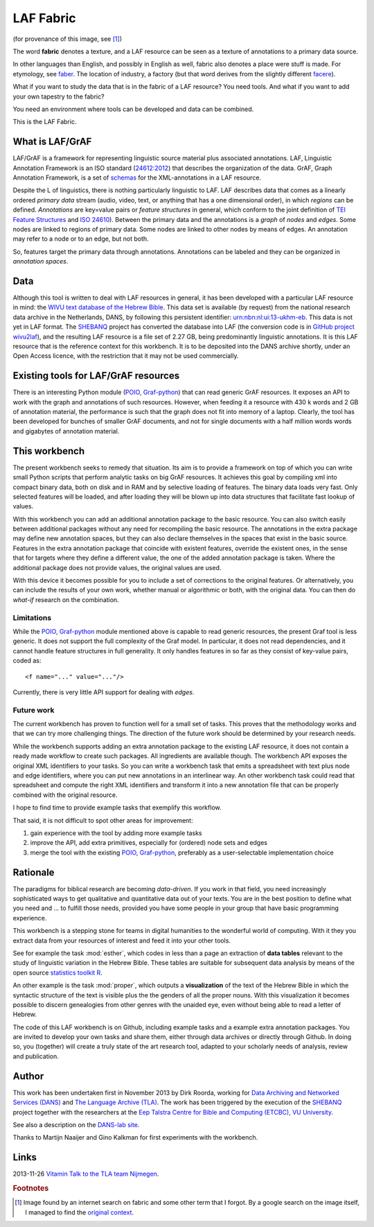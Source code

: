 LAF Fabric
##########

.. image:: files/logo.png

(for provenance of this image, see [#laffabric]_)

The word **fabric** denotes a texture, and a LAF resource can be seen as a texture of annotations to
a primary data source. 

In other languages than English, and possibly in English as well, fabric also denotes a place were 
stuff is made. For etymology, see `faber <http://en.wiktionary.org/wiki/faber>`_.
The location of industry, a factory (but that word derives from the slightly different 
`facere <http://en.wiktionary.org/wiki/facio>`_).

What if you want to study the data that is in the fabric of a LAF resource?
You need tools. And what if you want to add your own tapestry to the fabric?

You need an environment where tools can be developed and data can be combined.

This is the LAF Fabric.

What is LAF/GrAF
================
LAF/GrAF is a framework for representing linguistic source material plus associated annotations.
LAF, Linguistic Annotation Framework is an
ISO standard (`24612:2012 <http://www.iso.org/iso/catalogue_detail.htm?csnumber=37326>`_)
that describes the organization of the data.
GrAF, Graph Annotation Framework, is a set of
`schemas <http://www.xces.org/ns/GrAF/1.0/>`_ for the XML-annotations in a LAF resource.

Despite the L of linguistics, there is nothing particularly linguistic to LAF.
LAF describes data that comes as a linearly ordered *primary data* stream
(audio, video, text, or anything that has a one dimensional order), in which *regions* can be defined.
*Annotations* are key=value pairs or *feature structures* in general,
which conform to the joint definition of
`TEI Feature Structures <http://www.tei-c.org/release/doc/tei-p5-doc/en/html/FS.html>`_
and `ISO 24610 <http://www.iso.org/iso/catalogue_detail.htm?csnumber=37324>`_).
Between the primary data and the annotations is a *graph* of *nodes* and *edges*.
Some nodes are linked to regions of primary data.
Some nodes are linked to other nodes by means of edges.
An annotation may refer to a node or to an edge, but not both. 

So, features target the primary data through annotations.
Annotations can be labeled and they can be organized in *annotation spaces*.

.. _data:

Data
====
Although this tool is written to deal with LAF resources in general, it has been developed with a particular
LAF resource in mind:
the `WIVU text database of the Hebrew Bible <http://www.dans.knaw.nl/en/content/categorieen/projecten/text-database-hebrew-old-testament>`_.
This data set is available (by request) from the national research data archive in the Netherlands, DANS,
by following this persistent identifier:
`urn:nbn:nl:ui:13-ukhm-eb <http://www.persistent-identifier.nl/?identifier=urn%3Anbn%3Anl%3Aui%3A13-ukhm-eb>`_.
This data is not yet in LAF format.
The `SHEBANQ <http://www.slideshare.net/dirkroorda/shebanq-gniezno>`_ project has
converted the database into LAF (the conversion code is in `GitHub project wivu2laf <https://github.com/dirkroorda/wivu2laf>`_),
and the resulting LAF resource is a file set of 2.27 GB, being predominantly linguistic annotations.
It is this LAF resource that is the reference context for this workbench.
It is to be deposited into the DANS archive shortly, under an Open Access licence, with the
restriction that it may not be used commercially. 

Existing tools for LAF/GrAF resources
=====================================
There is an interesting Python module (`POIO, Graf-python <http://media.cidles.eu/poio/graf-python/>`_)
that can read generic GrAF resources.
It exposes an API to work with the graph and annotations of such resources.
However, when feeding it a resource with 430 k words and 2 GB of annotation material,
the performance is such that the graph does not fit into memory of a laptop.
Clearly, the tool has been developed for bunches of smaller GrAF documents,
and not for single documents with a half million words words and gigabytes of annotation material.

This workbench
==============
The present workbench seeks to remedy that situation.
Its aim is to provide a framework on top of which you can write small Python scripts that
perform analytic tasks on big GrAF resources.
It achieves this goal by compiling xml into compact binary data, both on disk and in RAM and by
selective loading of features. The binary data loads very fast. Only selected features will be loaded,
and after loading they will be blown up into data structures that facilitate fast lookup of values.

With this workbench you can add an additional annotation package to the basic resource.
You can also switch easily between additional packages without any need for recompiling the basic resource.
The annotations in the extra package may define new annotation spaces, but they can
also declare themselves in the spaces that exist in the basic source.
Features in the extra annotation package that coincide with existent features, override the existent ones,
in the sense that for targets where they define a different value,
the one of the added annotation package is taken. Where the additional package does not provide values,
the original values are used.

With this device it becomes possible for you to include a set of corrections to the original features.
Or alternatively, you can include the results of your own work, whether manual or algorithmic or both,
with the original data. You can then do *what-if* research on the combination.

Limitations
-----------
While the `POIO, Graf-python <http://media.cidles.eu/poio/graf-python/>`_ module
mentioned above is capable to read generic resources, the present Graf tool is less generic.
It does not support the full complexity of the Graf model.
In particular, it does not read dependencies,
and it cannot handle feature structures in full generality.
It only handles features in so far as they consist of key-value pairs, coded as::

    <f name="..." value="..."/>

Currently, there is very little API support for dealing with *edges*.

Future work
-----------
The current workbench has proven to function well for a small set of tasks.
This proves that the methodology works and that we can try more challenging things.
The direction of the future work should be determined by your research needs.

While the workbench supports adding an extra annotation package to the existing LAF resource,
it does not contain a ready made workflow to create such packages.
All ingredients are available though. The workbench API exposes the original XML identifiers to 
your tasks. So you can write a workbench task that emits a spreadsheet with text plus
node and edge identifiers, where you can put new annotations in an interlinear way.
An other workbench task could read that spreadsheet and compute the right XML identifiers and transform
it into a new annotation file that can be properly combined with the original resource.

I hope to find time to provide example tasks that exemplify this workflow.

That said, it is not difficult to spot other areas for improvement:

#. gain experience with the tool by adding more example tasks
#. improve the API, add extra primitives, especially for (ordered) node sets and edges
#. merge the tool with the existing `POIO, Graf-python <http://media.cidles.eu/poio/graf-python/>`_,
   preferably as a user-selectable implementation choice 

Rationale
=========
The paradigms for biblical research are becoming *data-driven*.
If you work in that field, you need increasingly sophisticated ways
to get qualitative and quantitative data out of your texts.
You are in the best position to define what you need and ... to fulfill those needs,
provided you have some people in your group that have basic programming experience.

This workbench is a stepping stone for teams in digital humanities to the wonderful world of computing.
With it they you extract data from your resources of interest and feed it into your other tools.

See for example the task :mod:`esther`,
which codes in less than a page an extraction of **data tables** relevant to the
study of linguistic variation in the Hebrew Bible.
These tables are suitable for subsequent data analysis
by means of the open source `statistics toolkit R <http://www.r-project.org>`_.

An other example is the task :mod:`proper`, which outputs a **visualization** of the text of the Hebrew Bible
in which the syntactic structure of the text is visible plus the the genders of all the proper nouns.
With this visualization it becomes possible to discern genealogies from other genres with the unaided eye,
even without being able to read a letter of Hebrew.

The code of this LAF workbench is on Github, including example tasks and a example extra annotation packages.
You are invited to develop your own tasks and share them,
either through data archives or directly through Github.
In doing so, you (together) will create a truly state of the art research tool,
adapted to your scholarly needs of analysis, review and publication.

.. _author:

Author
======
This work has been undertaken first in November 2013 by Dirk Roorda, working for
`Data Archiving and Networked Services (DANS) <http://www.dans.knaw.nl/en>`_ and
`The Language Archive (TLA) <http://tla.mpi.nl>`_.
The work has been triggered by the execution of the
`SHEBANQ <http://www.slideshare.net/dirkroorda/shebanq-gniezno>`_ project
together with the researchers at the
`Eep Talstra Centre for Bible and Computing (ETCBC), VU University
<http://www.godgeleerdheid.vu.nl/nl/onderzoek/instituten-en-centra/eep-talstra-centre-for-bible-and-computer/index.asp>`_.

See also a description on the `DANS-lab site <http://demo.datanetworkservice.nl/mediawiki/index.php/LAF_Fabric>`_.

Thanks to Martijn Naaijer and Gino Kalkman for first experiments with the workbench.

Links
=====
2013-11-26 `Vitamin Talk to the TLA team Nijmegen <http://www.slideshare.net/dirkroorda/work-28611072>`_.

.. rubric:: Footnotes

.. [#laffabric] Image found by an internet search on fabric and some other term that I forgot.
   By a google search on the image itself, I managed to find the
   `original context <http://www.hobbycraft.co.uk/hobbycraft-textured-fabric-reel-cream-2-metre/584337-1000>`_.

